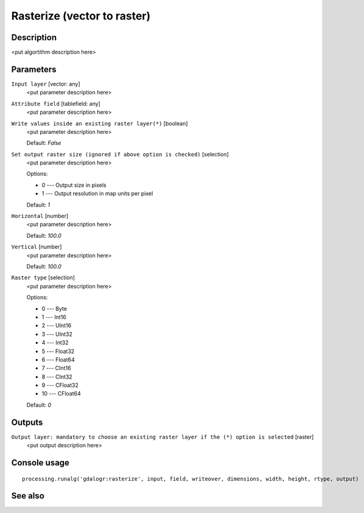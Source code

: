 Rasterize (vector to raster)
============================

Description
-----------

<put algortithm description here>

Parameters
----------

``Input layer`` [vector: any]
  <put parameter description here>

``Attribute field`` [tablefield: any]
  <put parameter description here>

``Write values inside an existing raster layer(*)`` [boolean]
  <put parameter description here>

  Default: *False*

``Set output raster size (ignored if above option is checked)`` [selection]
  <put parameter description here>

  Options:

  * 0 --- Output size in pixels
  * 1 --- Output resolution in map units per pixel

  Default: *1*

``Horizontal`` [number]
  <put parameter description here>

  Default: *100.0*

``Vertical`` [number]
  <put parameter description here>

  Default: *100.0*

``Raster type`` [selection]
  <put parameter description here>

  Options:

  * 0 --- Byte
  * 1 --- Int16
  * 2 --- UInt16
  * 3 --- UInt32
  * 4 --- Int32
  * 5 --- Float32
  * 6 --- Float64
  * 7 --- CInt16
  * 8 --- CInt32
  * 9 --- CFloat32
  * 10 --- CFloat64

  Default: *0*

Outputs
-------

``Output layer: mandatory to choose an existing raster layer if the (*) option is selected`` [raster]
  <put output description here>

Console usage
-------------

::

  processing.runalg('gdalogr:rasterize', input, field, writeover, dimensions, width, height, rtype, output)

See also
--------

